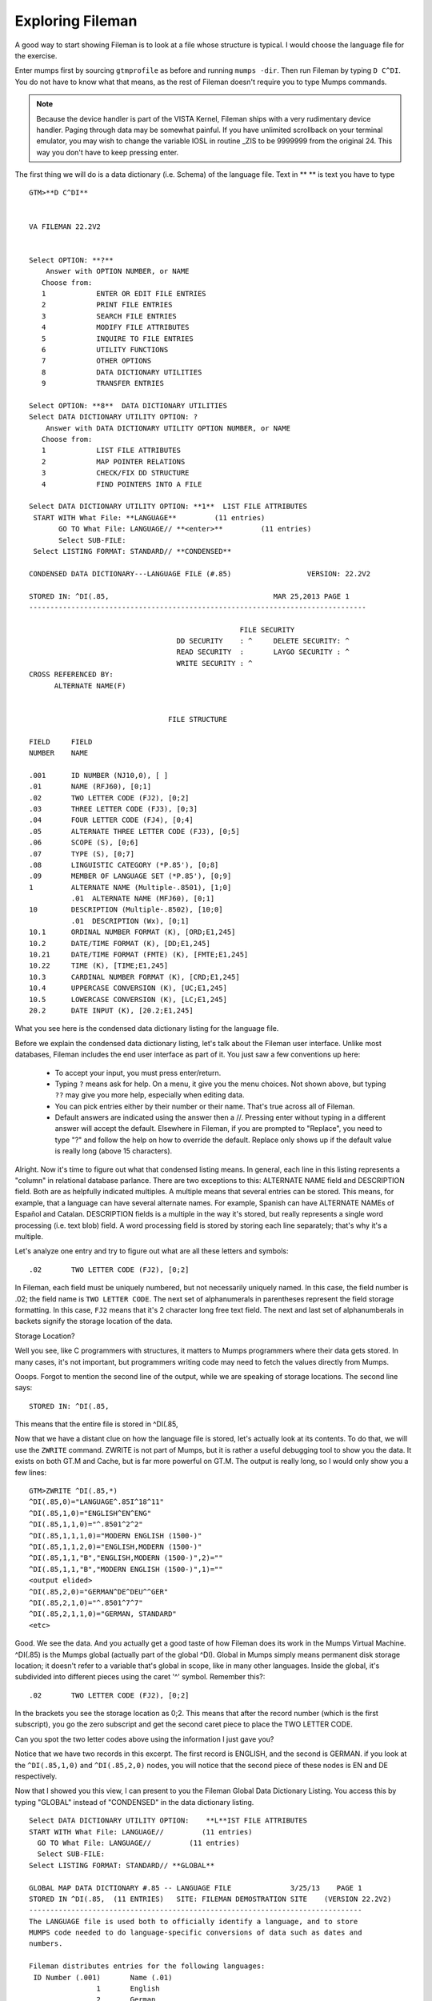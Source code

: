 Exploring Fileman
=================

A good way to start showing Fileman is to look at a file whose structure is typical. I would choose the language file for the exercise.

Enter mumps first by sourcing ``gtmprofile`` as before and running ``mumps -dir``. Then run Fileman by typing ``D C^DI``. You do not have to know what that means, as the rest of Fileman doesn't require you to type Mumps commands.

.. Note:: Because the device handler is part of the VISTA Kernel, Fileman ships with a very rudimentary device handler. Paging through data may be somewhat painful. If you have unlimited scrollback on your terminal emulator, you may wish to change the variable IOSL in routine _ZIS to be 9999999 from the original 24. This way you don't have to keep pressing enter.

The first thing we will do is a data dictionary (i.e. Schema) of the language file. Text in ** ** is text you have to type

::

    GTM>**D C^DI**


    VA FILEMAN 22.2V2


    Select OPTION: **?**
        Answer with OPTION NUMBER, or NAME
       Choose from:
       1            ENTER OR EDIT FILE ENTRIES
       2            PRINT FILE ENTRIES
       3            SEARCH FILE ENTRIES
       4            MODIFY FILE ATTRIBUTES
       5            INQUIRE TO FILE ENTRIES
       6            UTILITY FUNCTIONS
       7            OTHER OPTIONS
       8            DATA DICTIONARY UTILITIES
       9            TRANSFER ENTRIES
       
    Select OPTION: **8**  DATA DICTIONARY UTILITIES
    Select DATA DICTIONARY UTILITY OPTION: ?
        Answer with DATA DICTIONARY UTILITY OPTION NUMBER, or NAME
       Choose from:
       1            LIST FILE ATTRIBUTES
       2            MAP POINTER RELATIONS
       3            CHECK/FIX DD STRUCTURE
       4            FIND POINTERS INTO A FILE
       
    Select DATA DICTIONARY UTILITY OPTION: **1**  LIST FILE ATTRIBUTES
     START WITH What File: **LANGUAGE**         (11 entries)
           GO TO What File: LANGUAGE// **<enter>**         (11 entries)
           Select SUB-FILE: 
     Select LISTING FORMAT: STANDARD// **CONDENSED**

    CONDENSED DATA DICTIONARY---LANGUAGE FILE (#.85)                  VERSION: 22.2V2

    STORED IN: ^DI(.85,                                       MAR 25,2013 PAGE 1
    --------------------------------------------------------------------------------

                                                      FILE SECURITY
                                       DD SECURITY    : ^     DELETE SECURITY: ^
                                       READ SECURITY  :       LAYGO SECURITY : ^
                                       WRITE SECURITY : ^
    CROSS REFERENCED BY:
          ALTERNATE NAME(F) 


                                     FILE STRUCTURE

    FIELD     FIELD
    NUMBER    NAME

    .001      ID NUMBER (NJ10,0), [ ]
    .01       NAME (RFJ60), [0;1]
    .02       TWO LETTER CODE (FJ2), [0;2]
    .03       THREE LETTER CODE (FJ3), [0;3]
    .04       FOUR LETTER CODE (FJ4), [0;4]
    .05       ALTERNATE THREE LETTER CODE (FJ3), [0;5]
    .06       SCOPE (S), [0;6]
    .07       TYPE (S), [0;7]
    .08       LINGUISTIC CATEGORY (*P.85'), [0;8]
    .09       MEMBER OF LANGUAGE SET (*P.85'), [0;9]
    1         ALTERNATE NAME (Multiple-.8501), [1;0]
              .01  ALTERNATE NAME (MFJ60), [0;1]
    10        DESCRIPTION (Multiple-.8502), [10;0]
              .01  DESCRIPTION (Wx), [0;1]
    10.1      ORDINAL NUMBER FORMAT (K), [ORD;E1,245]
    10.2      DATE/TIME FORMAT (K), [DD;E1,245]
    10.21     DATE/TIME FORMAT (FMTE) (K), [FMTE;E1,245]
    10.22     TIME (K), [TIME;E1,245]
    10.3      CARDINAL NUMBER FORMAT (K), [CRD;E1,245]
    10.4      UPPERCASE CONVERSION (K), [UC;E1,245]
    10.5      LOWERCASE CONVERSION (K), [LC;E1,245]
    20.2      DATE INPUT (K), [20.2;E1,245]

What you see here is the condensed data dictionary listing for the language
file.

Before we explain the condensed data dictionary listing, let's talk about the
Fileman user interface. Unlike most databases, Fileman includes the end user
interface as part of it. You just saw a few conventions up here:

 * To accept your input, you must press enter/return.
 * Typing ``?`` means ask for help. On a menu, it give you the menu choices.
   Not shown above, but typing ``??`` may give you more help, especially when
   editing data.
 * You can pick entries either by their number or their name. That's true
   across all of Fileman.
 * Default answers are indicated using the answer then a //. Pressing enter
   without typing in a different answer will accept the default. Elsewhere in
   Fileman, if you are prompted to "Replace", you need to type "?" and follow
   the help on how to override the default. Replace only shows up if the
   default value is really long (above 15 characters). 

Alright. Now it's time to figure out what that condensed listing means. In
general, each line in this listing represents a "column" in relational database
parlance. There are two exceptions to this: ALTERNATE NAME field and
DESCRIPTION field. Both are as helpfully indicated multiples. A multiple means
that several entries can be stored. This means, for example, that a language
can have several alternate names. For example, Spanish can have ALTERNATE NAMEs
of Español and Catalan. DESCRIPTION fields is a multiple in the way it's
stored, but really represents a single word processing (i.e. text blob) field. A word processing
field is stored by storing each line separately; that's why it's a multiple.

Let's analyze one entry and try to figure out what are all these letters and
symbols::

    .02       TWO LETTER CODE (FJ2), [0;2]

In Fileman, each field must be uniquely numbered, but not necessarily uniquely
named. In this case, the field number is .02; the field name is ``TWO LETTER
CODE``. The next set of alphanumerals in parentheses represent the field
storage formatting. In this case, ``FJ2`` means that it's 2 character long free
text field. The next and last set of alphanumberals in backets signify the
storage location of the data.

Storage Location?

Well you see, like C programmers with structures, it matters to Mumps programmers where
their data gets stored. In many cases, it's not important, but programmers
writing code may need to fetch the values directly from Mumps.

Ooops. Forgot to mention the second line of the output, while we are speaking
of storage locations. The second line says::

    STORED IN: ^DI(.85,

This means that the entire file is stored in ^DI(.85,

Now that we have a distant clue on how the language file is stored, let's
actually look at its contents. To do that, we will use the ``ZWRITE`` command.
ZWRITE is not part of Mumps, but it is rather a useful debugging tool to show
you the data. It exists on both GT.M and Cache, but is far more powerful on
GT.M. The output is really long, so I would only show you a few lines::

    GTM>ZWRITE ^DI(.85,*)
    ^DI(.85,0)="LANGUAGE^.85I^18^11"
    ^DI(.85,1,0)="ENGLISH^EN^ENG"
    ^DI(.85,1,1,0)="^.8501^2^2"
    ^DI(.85,1,1,1,0)="MODERN ENGLISH (1500-)"
    ^DI(.85,1,1,2,0)="ENGLISH,MODERN (1500-)"
    ^DI(.85,1,1,"B","ENGLISH,MODERN (1500-)",2)=""
    ^DI(.85,1,1,"B","MODERN ENGLISH (1500-)",1)=""
    <output elided>
    ^DI(.85,2,0)="GERMAN^DE^DEU^^GER"
    ^DI(.85,2,1,0)="^.8501^7^7"
    ^DI(.85,2,1,1,0)="GERMAN, STANDARD"
    <etc>

Good. We see the data. And you actually get a good taste of how Fileman does its work in the Mumps Virtual Machine. ^DI(.85) is the Mumps global (actually part of the global ^DI). Global in Mumps simply means permanent disk storage location; it doesn't refer to a variable that's global in scope, like in many other languages. Inside the global, it's subdivided into different pieces using the caret '^' symbol. Remember this?::

    .02       TWO LETTER CODE (FJ2), [0;2]

In the brackets you see the storage location as 0;2. This means that after the record number (which is the first subscript), you go the zero subscript and get the second caret piece to place the TWO LETTER CODE.

Can you spot the two letter codes above using the information I just gave you?

Notice that we have two records in this excerpt. The first record is ENGLISH, and the second is GERMAN. if you look at the ``^DI(.85,1,0)`` and ``^DI(.85,2,0)`` nodes, you will notice that the second piece of these nodes is EN and DE respectively.

Now that I showed you this view, I can present to you the Fileman Global Data Dictionary Listing. You access this by typing "GLOBAL" instead of "CONDENSED" in the data dictionary listing.

::

    Select DATA DICTIONARY UTILITY OPTION:    **L**IST FILE ATTRIBUTES
    START WITH What File: LANGUAGE//         (11 entries)
      GO TO What File: LANGUAGE//         (11 entries)
      Select SUB-FILE: 
    Select LISTING FORMAT: STANDARD// **GLOBAL**

    GLOBAL MAP DATA DICTIONARY #.85 -- LANGUAGE FILE              3/25/13    PAGE 1
    STORED IN ^DI(.85,  (11 ENTRIES)   SITE: FILEMAN DEMOSTRATION SITE    (VERSION 22.2V2)   
    -------------------------------------------------------------------------------
    The LANGUAGE file is used both to officially identify a language, and to store
    MUMPS code needed to do language-specific conversions of data such as dates and
    numbers.  
     
    Fileman distributes entries for the following languages: 
     ID Number (.001)       Name (.01) 
                    1       English 
                    2       German 
                    3       Spanish 
                    4       French 
                    5       Finnish 
                    6       Italian 
                    7       Portuguese 
                   10       Arabic 
                   11       Russian 
                   12       Greek 
                   18       Hebrew 
     
    The ISO-639-1 and ISO-639-2 compatible language file is distributed in the 
    DMLAINIT routines, shipped with Fileman 22.2.  
     
    A pointer to this file from the TRANSLATION multiple on the DIALOG file also
    allows non-English text to be returned via FileMan calls.  
     
    A note to VISTA developers: Although users can select entries by name, software
    should use the official two or three letter codes to eliminiate mistakes
    resulting from languages that have similar spelling.  

    CROSS
    REFERENCED BY: ALTERNATE NAME(F)



    ^DI(.85,D0,0)= (#.01) NAME [1F] ^ (#.02) TWO LETTER CODE [2F] ^ (#.03) THREE 
                ==>LETTER CODE [3F] ^ (#.04) FOUR LETTER CODE [4F] ^ (#.05) 
                ==>ALTERNATE THREE LETTER CODE [5F] ^ (#.06) SCOPE [6S] ^ (#.07) 
                ==>TYPE [7S] ^ (#.08) LINGUISTIC CATEGORY [8P:.85] ^ (#.09) 
                ==>MEMBER OF LANGUAGE SET [9P:.85] ^ 
    ^DI(.85,D0,1,0)=^.8501^^  (#1) ALTERNATE NAME
    ^DI(.85,D0,1,D1,0)= (#.01) ALTERNATE NAME [1F] ^ 
    ^DI(.85,D0,10,0)=^.8502^^  (#10) DESCRIPTION
    ^DI(.85,D0,10,D1,0)= (#.01) DESCRIPTION [1W] ^ 
    ^DI(.85,D0,20.2)= (#20.2) DATE INPUT [E1,245K] ^ 
    ^DI(.85,D0,CRD)= (#10.3) CARDINAL NUMBER FORMAT [E1,245K] ^ 
    ^DI(.85,D0,DD)= (#10.2) DATE/TIME FORMAT [E1,245K] ^ 
    ^DI(.85,D0,FMTE)= (#10.21) DATE/TIME FORMAT (FMTE) [E1,245K] ^ 
    ^DI(.85,D0,LC)= (#10.5) LOWERCASE CONVERSION [E1,245K] ^ 
    ^DI(.85,D0,ORD)= (#10.1) ORDINAL NUMBER FORMAT [E1,245K] ^ 
    ^DI(.85,D0,TIME)= (#10.22) TIME [E1,245K] ^ 
    ^DI(.85,D0,UC)= (#10.4) UPPERCASE CONVERSION [E1,245K] ^ 


    INPUT TEMPLATE(S):

    PRINT TEMPLATE(S):

    SORT TEMPLATE(S):

    FORM(S)/BLOCK(S):

This presents the global data structure in a more intuitive format.

TODO: Printing data.
